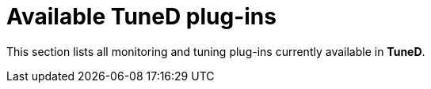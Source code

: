 :_module-type: REFERENCE
[id="available-tuned-plug-ins_{context}"]
= Available TuneD plug-ins

[role="_abstract"]
This section lists all monitoring and tuning plug-ins currently available in *TuneD*.
